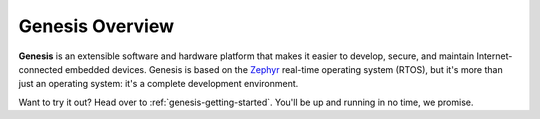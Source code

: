 Genesis Overview
================

**Genesis** is an extensible software and hardware platform that makes
it easier to develop, secure, and maintain Internet-connected embedded
devices. Genesis is based on the `Zephyr
<https://www.zephyrproject.org/>`_ real-time operating system (RTOS),
but it's more than just an operating system: it's a complete
development environment.

.. todo:: Add high level Genesis overview (features, limitations, etc.)

Want to try it out? Head over to :ref:`genesis-getting-started`.
You'll be up and running in no time, we promise.
